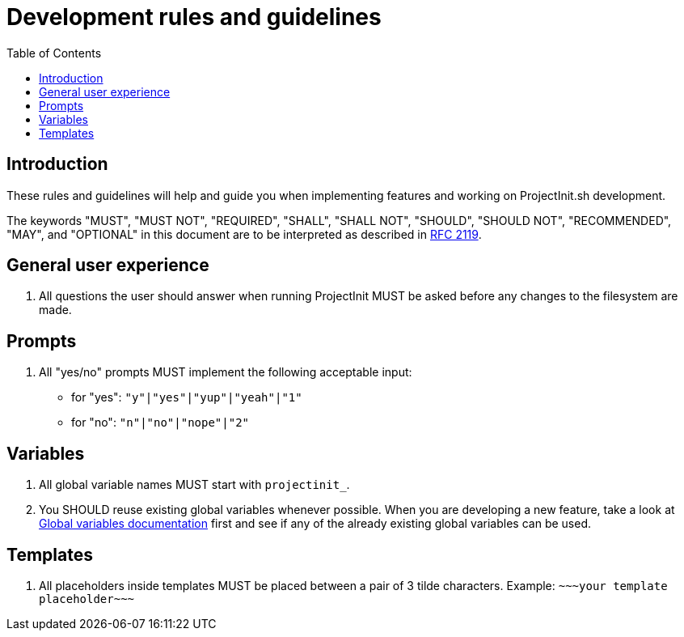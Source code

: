 = Development rules and guidelines
:toc:
:toclevels: 5

== Introduction

These rules and guidelines will help and guide you when implementing features and working on ProjectInit.sh development.

The keywords "MUST", "MUST NOT", "REQUIRED", "SHALL", "SHALL NOT", "SHOULD", "SHOULD NOT", "RECOMMENDED", "MAY", and
"OPTIONAL" in this document are to be interpreted as described in link:https://www.ietf.org/rfc/rfc2119.txt[RFC 2119].

== General user experience

. All questions the user should answer when running ProjectInit MUST be asked before any changes to the filesystem are
made.

== Prompts

. All "yes/no" prompts MUST implement the following acceptable input:
- for "yes": `"y"|"yes"|"yup"|"yeah"|"1"`
- for "no": `"n"|"no"|"nope"|"2"`

== Variables

. All global variable names MUST start with `projectinit_`.
. You SHOULD reuse existing global variables whenever possible. When you are developing a new feature, take a look at
link:globals.adoc[Global variables documentation] first and see if any of the already existing global variables can be
used.

== Templates

. All placeholders inside templates MUST be placed between a pair of 3 tilde characters. Example:
`\~~~your template placeholder\~~~`